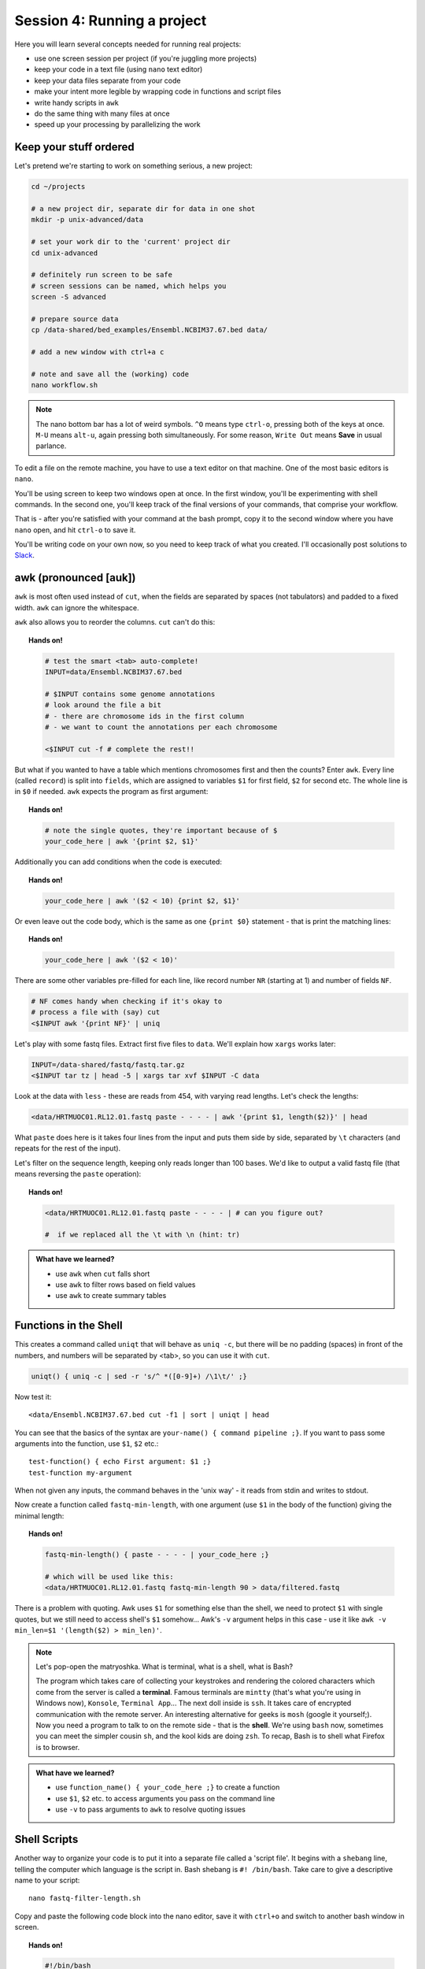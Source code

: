 Session 4: Running a project
============================

Here you will learn several concepts needed for running real projects:

- use one screen session per project (if you're juggling more projects)
- keep your code in a text file (using ``nano`` text editor)
- keep your data files separate from your code
- make your intent more legible by wrapping code in functions and script files
- write handy scripts in ``awk``
- do the same thing with many files at once
- speed up your processing by parallelizing the work

Keep your stuff ordered
-----------------------
Let's pretend we're starting to work on something serious, a new project:

.. code-block:: bash

  cd ~/projects

  # a new project dir, separate dir for data in one shot
  mkdir -p unix-advanced/data

  # set your work dir to the 'current' project dir
  cd unix-advanced

  # definitely run screen to be safe
  # screen sessions can be named, which helps you
  screen -S advanced

  # prepare source data
  cp /data-shared/bed_examples/Ensembl.NCBIM37.67.bed data/

  # add a new window with ctrl+a c

  # note and save all the (working) code
  nano workflow.sh

.. note::
  The nano bottom bar has a lot of weird symbols. ``^O`` means type ``ctrl-o``,
  pressing both of the keys at once. ``M-U`` means ``alt-u``, again pressing both
  simultaneously. For some reason, ``Write Out`` means **Save** in usual parlance.

To edit a file on the remote machine, you have to use a text editor on that machine.
One of the most basic editors is ``nano``.

You'll be using screen to keep two windows open at once. In the first window,
you'll be experimenting with shell commands. In the second one, you'll keep track
of the final versions of your commands, that comprise your workflow.

That is - after you're satisfied with your command at the bash prompt, copy it to
the second window where you have ``nano`` open, and hit ``ctrl-o`` to save it.

You'll be writing code on your own now, so you need to keep track of what you
created. I'll occasionally post solutions to `Slack <https://ngs-course.slack.com/>`_.

awk (pronounced [auk])
----------------------

``awk`` is most often used instead of ``cut``, when the fields are separated
by spaces (not tabulators) and padded to a fixed width. ``awk`` can ignore the whitespace.

``awk`` also allows you to reorder the columns. ``cut`` can't do this:

.. topic:: Hands on!

  .. code-block:: bash

    # test the smart <tab> auto-complete!
    INPUT=data/Ensembl.NCBIM37.67.bed

    # $INPUT contains some genome annotations
    # look around the file a bit
    # - there are chromosome ids in the first column
    # - we want to count the annotations per each chromosome

    <$INPUT cut -f # complete the rest!!

But what if you wanted to have a table which mentions chromosomes first and
then the counts? Enter ``awk``. Every line (called ``record``) is split
into ``fields``, which are assigned to variables ``$1`` for first field,
``$2`` for second etc. The whole line is in ``$0`` if needed. ``awk`` expects
the program as first argument:

.. topic:: Hands on!

  .. code-block:: bash

    # note the single quotes, they're important because of $
    your_code_here | awk '{print $2, $1}'

Additionally you can add conditions when the code is executed:

.. topic:: Hands on!

  .. code-block:: bash

    your_code_here | awk '($2 < 10) {print $2, $1}'

Or even leave out the code body, which is the same as one ``{print $0}``
statement - that is print the matching lines:

.. topic:: Hands on!

  .. code-block:: bash

    your_code_here | awk '($2 < 10)'

There are some other variables pre-filled for each line, like
record number ``NR`` (starting at 1) and number of fields ``NF``.

.. code-block:: bash

  # NF comes handy when checking if it's okay to
  # process a file with (say) cut
  <$INPUT awk '{print NF}' | uniq

Let's play with some fastq files. Extract first five files to ``data``.
We'll explain how ``xargs`` works later:

.. code-block:: bash

  INPUT=/data-shared/fastq/fastq.tar.gz
  <$INPUT tar tz | head -5 | xargs tar xvf $INPUT -C data

Look at the data with ``less`` - these are reads from 454, with varying read lengths.
Let's check the lengths:

.. code-block:: bash

  <data/HRTMUOC01.RL12.01.fastq paste - - - - | awk '{print $1, length($2)}' | head

What ``paste`` does here is it takes four lines from the input and puts them side by side,
separated by ``\t`` characters (and repeats for the rest of the input).

Let's filter on the sequence length, keeping only reads longer than 100 bases.
We'd like to output a valid fastq file (that means reversing the ``paste`` operation):

.. topic:: Hands on!

  .. code-block:: bash

    <data/HRTMUOC01.RL12.01.fastq paste - - - - | # can you figure out?

    #  if we replaced all the \t with \n (hint: tr)


.. admonition:: What have we learned?

  - use ``awk`` when ``cut`` falls short
  - use ``awk`` to filter rows based on field values
  - use ``awk`` to create summary tables

Functions in the Shell
----------------------

This creates a command called ``uniqt`` that will behave as ``uniq -c``, but
there will be no padding (spaces) in front of the numbers, and numbers will be
separated by <tab>, so you can use it with ``cut``.

.. code-block:: bash

  uniqt() { uniq -c | sed -r 's/^ *([0-9]+) /\1\t/' ;}

Now test it::

  <data/Ensembl.NCBIM37.67.bed cut -f1 | sort | uniqt | head

You can see that the basics of the syntax are ``your-name() { command pipeline ;}``.
If you want to pass some arguments into the function, use ``$1``, ``$2`` etc.::

  test-function() { echo First argument: $1 ;}
  test-function my-argument

When not given any inputs, the command behaves in the 'unix way' - it reads
from stdin and writes to stdout.

Now create a function called ``fastq-min-length``, with one argument
(use ``$1`` in the body of the function) giving the minimal length:

.. topic:: Hands on!

  .. code-block:: bash

    fastq-min-length() { paste - - - - | your_code_here ;}

    # which will be used like this:
    <data/HRTMUOC01.RL12.01.fastq fastq-min-length 90 > data/filtered.fastq

There is a problem with quoting. Awk uses ``$1`` for something else than the
shell, we need to protect ``$1`` with single quotes, but we still need to access
shell's ``$1`` somehow... Awk's ``-v`` argument helps in this case - use
it like ``awk -v min_len=$1 '(length($2) > min_len)'``.

.. note::

   Let's pop-open the matryoshka. What is terminal, what is a shell, what is
   Bash?

   The program which takes care of collecting your keystrokes and rendering
   the colored characters which come from the server is called a **terminal**.
   Famous terminals are ``mintty`` (that's what you're using in Windows now),
   ``Konsole``, ``Terminal App``... The next doll inside is ``ssh``. It takes
   care of encrypted communication with the remote server. An interesting
   alternative for geeks is ``mosh`` (google it yourself;). Now you need a
   program to talk to on the remote side - that is the **shell**. We're using
   ``bash`` now, sometimes you can meet the simpler cousin ``sh``, and the kool
   kids are doing ``zsh``. To recap, Bash is to shell what Firefox is to
   browser.

.. admonition:: What have we learned?

  - use ``function_name() { your_code_here ;}`` to create a function
  - use ``$1``, ``$2`` etc. to access arguments you pass on the command line
  - use ``-v`` to pass arguments to ``awk`` to resolve quoting issues

Shell Scripts
-------------
Another way to organize your code is to put it into a separate file
called a 'script file'. It begins with a ``shebang`` line, telling the computer
which language is the script in. Bash shebang is ``#! /bin/bash``.
Take care to give a descriptive name to your script::

    nano fastq-filter-length.sh

Copy and paste the following code block into the nano editor, save it with ``ctrl+o``
and switch to another bash window in screen.

.. topic:: Hands on!

  .. code-block:: bash

    #!/bin/bash

    # your_code_here

    echo Replace me with real code!
    echo Arguments: $1 $2

    # to stay with the 'tool concept'
    # expect input on stdin and output the results to stdout

We need to mark the file as executable and test it:

.. code-block:: bash

    chmod +x fastq-filter-length.sh

    # check with ls, filter_fastq.sh should be green now
    # and using ll you should see the 'x' (eXecutable) permission
    ls
    ll

    # and run it (the ./ is important!)
    ./fastq-filter-length.sh

.. note::

  You can check file permissions by typing ``ll`` instead of ``ls``.
  ``rwx`` stand for *Read*, *Write*, *eXecute*, and are repeated three times,
  for *User*, *Group*, and *Others*. The two names you see next to the
  permissions are file's owner user and group.

  You can change the permissions - if you have the permission to do so -
  by e.g. ``chmod go+w`` - "add write permission to group and others".

Now collect your code from above (contents of your function, not the whole
function) and paste it below the shebang. Don't forget to remove the debug ``echo``
parts - otherwise your script will spoil it's output with some useless chatter.

.. code-block:: bash

    # when the final code is there, you need to give it input (and maybe save the output):
    <data/HRTMUOC01.RL12.01.fastq ./fastq-filter-length.sh 90 > data/filtered.fastq

.. admonition:: What have we learned?

  - save your code in a reusable file that you can run from the command line
  - use shebang line and ``chmod +x`` to make your script executable
  - use ``$1``, ``$2`` etc. to access arguments you pass on the command line

Process multiple files
----------------------
Multi-file processing is best done with ``find`` and ``xargs``.

Let's check the basic concepts - ``find`` converts directory structure to
'data' (stdout), ``xargs`` converts stdin to command line(s).

.. code-block:: bash

  # Investigate!

  find data -type f

  # here xargs appends all the lines from stdin to the command
  find data -type f | xargs echo

  # here xargs replaces the {} with the line from stdin
  # and when there are more lines, it runs the command multiple times
  find data -type f | xargs -I{} echo File: {} found!


There is a lot of filtering options built-in to ``find``. You can filter
files, directories, by name, size, modification time, and more. Check
``man find`` for details.

If there are spaces or more 'weird' characters in the file names, you have to
add ``-print0`` to the end of the ``find`` command and use ``xargs -0`` to read
the ``\0`` separated arguments.

.. topic:: Hands on!

  .. code-block:: bash

    # we won't see the problem by using echo, let's use cat to display the data instead

    # create a problematic file
    mkdir data2
    echo 'Contents of my data file' > 'data2/problematic file name.txt'

    # this won't work!
    # Explain why?
    find data2 -type f | xargs cat

    # improve the above command to work with spaces in file names

    # your_code_here

    # the output has to be the same as
    cat 'data2/problematic file name.txt'


You can also replace basic bash loops with ``xargs``:

.. code-block:: bash

  # Investigate!

  for i in {1..10}; do echo $i; done

  # here xargs replaces the {} with the line from stdin
  # and when there are more lines, it runs the command multiple times
  seq 1 10 | xargs -I{} echo {}

  # here xargs appends all the lines from stdin to the command
  seq 1 10 | xargs echo

.. admonition:: What have we learned?

  - use ``find`` to list files in a directory tree
  - use ``xargs`` to convert stdin to command line arguments
  - if your filenames contain spaces, use ``-print0`` and ``-0`` to use ``\0`` as separator
  - use ``-I{}`` to run the command multiple times with different arguments
  - use ``seq`` to replace bash loops

Scale up to multiple cores
--------------------------
``parallel`` is a substitute to ``xargs``. The primary difference is that by
default ``parallel`` runs one instance of the command per each CPU core on your
machine. Modern machines do have four and more CPU cores.

Additional ``parallel`` has a 'nicer' and more powerful syntax.

Do control the number of jobs (``-j``) only when sharing the machine with
someone, or when you're sure that your task is IO bound. Otherwise
``parallel`` does a good job choosing the number of tasks to run for you.

.. note::

  Parallelizing things **IS** difficult. There's no discussion about that.
  There are some rules of thumb, which can help - but if you want to squeeze
  out the maximum performance from your machine, it's still a lot of
  '*try - monitor performance - try again*' cycles.

  To get good performance it is important to know what happens during data processing:
  First the data is loaded from hard drive to memory, then from memory to the CPU,
  the CPU does the calculation, then the results have to get to the memory and saved
  to the hard drive again. Different workloads take different amounts of time in each step.

  .. image:: _static/data-processing.png
     :align: center

  In general, you need a work unit which takes much longer to calculate than
  it takes to load the data from the hard drive (compare times of ``pv data >
  /dev/null`` to ``pv data | your-task > /dev/null``), usually  a good work
  unit takes on the order of minutes. When disk access seems to be  the
  limiting factor, you can try to compress the data with some fast compressor
  like ``lz4``. **Do not** parallelize disk intensive tasks, it will make
  things only  slower! If you still want to use ``parallel``'s syntax, use
  ``parallel -j1`` to use only single core.

The most powerful thing about parallel is it's substitution strings like
``{.}``, ``{/}``, ``{#}`` - check ``man parallel``.

.. code-block:: bash

  parallel echo Ahoj ::: A B C

  parallel --dry-run echo Ahoj ::: A B C

  parallel echo File: {} found! ::: data/*.fastq

  parallel echo File: {/} found! ::: data/*.fastq

  parallel echo File: {/.} found! ::: data/*.fastq

.. note::

  If your data is a single file, but the processing of one line is not
  dependent on the other lines, you can use the ``split`` command to create
  several files each with defined number of lines from the original file.

.. admonition:: What have we learned?

  - use ``parallel`` to run the same command for multiple files
  - use ``-j`` to control the number of simultaneous jobs
  - use ``{}`` to access the input arguments
  - use ``{.}``, ``{/}``, ``{#}`` to access parts of the input arguments